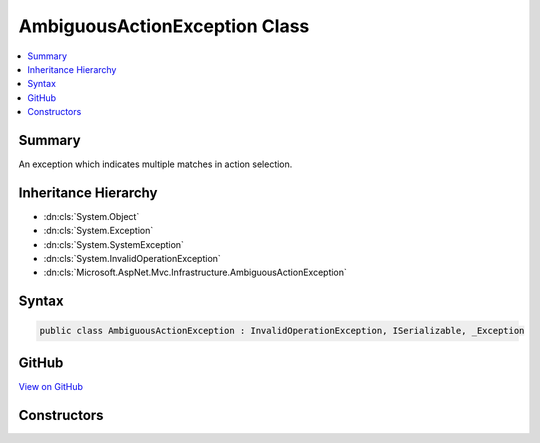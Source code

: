

AmbiguousActionException Class
==============================



.. contents:: 
   :local:



Summary
-------

An exception which indicates multiple matches in action selection.





Inheritance Hierarchy
---------------------


* :dn:cls:`System.Object`
* :dn:cls:`System.Exception`
* :dn:cls:`System.SystemException`
* :dn:cls:`System.InvalidOperationException`
* :dn:cls:`Microsoft.AspNet.Mvc.Infrastructure.AmbiguousActionException`








Syntax
------

.. code-block:: csharp

   public class AmbiguousActionException : InvalidOperationException, ISerializable, _Exception





GitHub
------

`View on GitHub <https://github.com/aspnet/apidocs/blob/master/aspnet/mvc/src/Microsoft.AspNet.Mvc.Core/Infrastructure/AmbiguousActionException.cs>`_





.. dn:class:: Microsoft.AspNet.Mvc.Infrastructure.AmbiguousActionException

Constructors
------------

.. dn:class:: Microsoft.AspNet.Mvc.Infrastructure.AmbiguousActionException
    :noindex:
    :hidden:

    
    .. dn:constructor:: Microsoft.AspNet.Mvc.Infrastructure.AmbiguousActionException.AmbiguousActionException(System.String)
    
        
        
        
        :type message: System.String
    
        
        .. code-block:: csharp
    
           public AmbiguousActionException(string message)
    

